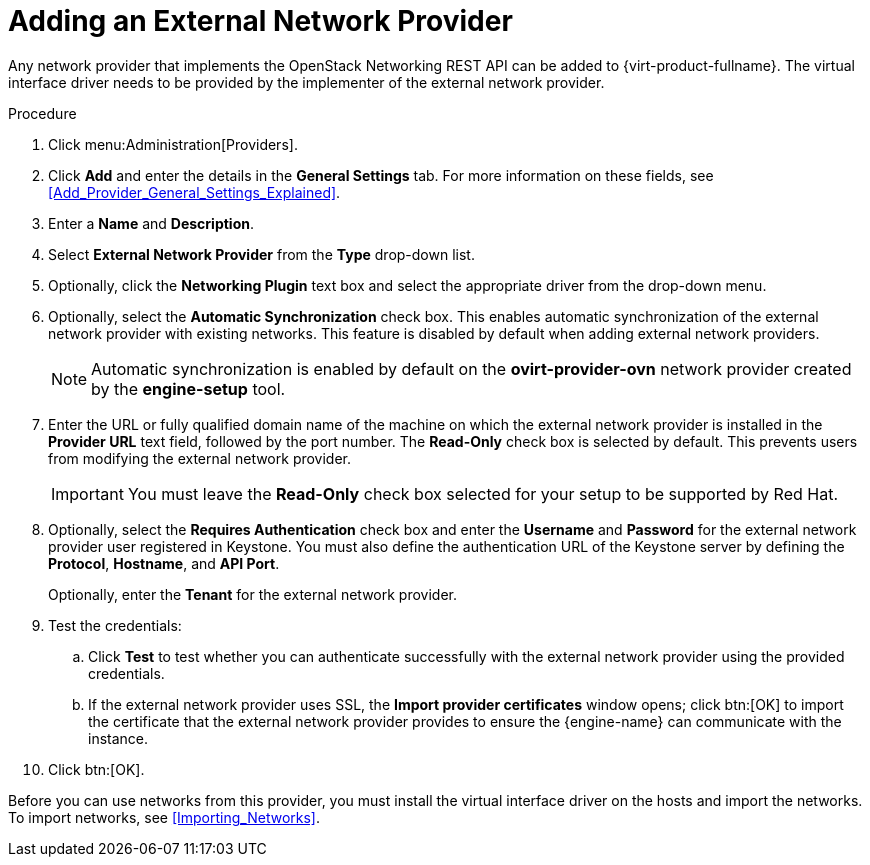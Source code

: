 :_content-type: PROCEDURE
[id="Adding_an_External_Network_Provider"]
= Adding an External Network Provider

Any network provider that implements the OpenStack Networking REST API can be added to {virt-product-fullname}. The virtual interface driver needs to be provided by the implementer of the external network provider.

.Procedure

. Click menu:Administration[Providers].
. Click *Add* and enter the details in the *General Settings* tab. For more information on these fields, see xref:Add_Provider_General_Settings_Explained[].

. Enter a *Name* and *Description*.
. Select *External Network Provider* from the *Type* drop-down list.
. Optionally, click the *Networking Plugin* text box and select the appropriate driver from the drop-down menu.
. Optionally, select the *Automatic Synchronization* check box. This enables automatic synchronization of the external network provider with existing networks. This feature is disabled by default when adding external network providers.
+
[NOTE]
====
Automatic synchronization is enabled by default on the *ovirt-provider-ovn* network provider created by the *engine-setup* tool.
====

. Enter the URL or fully qualified domain name of the machine on which the external network provider is installed in the *Provider URL* text field, followed by the port number. The *Read-Only* check box is selected by default. This prevents users from modifying the external network provider.
+
[IMPORTANT]
====
You must leave the *Read-Only* check box selected for your setup to be supported by Red Hat.
====
+

. Optionally, select the *Requires Authentication* check box and enter the *Username* and *Password* for the external network provider user registered in Keystone.
You must also define the authentication URL of the Keystone server by defining the *Protocol*, *Hostname*, and *API Port*.
+
Optionally, enter the *Tenant* for the external network provider.



. Test the credentials:
.. Click *Test* to test whether you can authenticate successfully with the external network provider using the provided credentials.
.. If the external network provider uses SSL, the *Import provider certificates* window opens; click btn:[OK] to import the certificate that the external network provider provides to ensure the {engine-name} can communicate with the instance.
. Click btn:[OK].

Before you can use networks from this provider, you must install the virtual interface driver on the hosts and import the networks. To import networks, see xref:Importing_Networks[].

